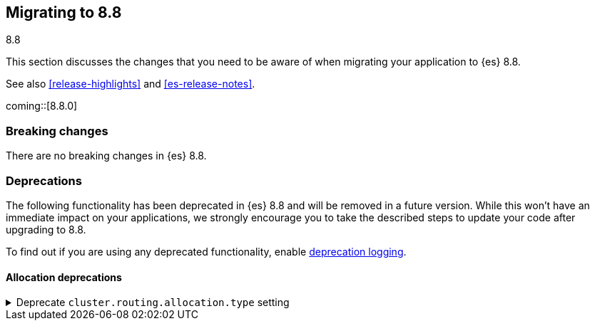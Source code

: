 [[migrating-8.8]]
== Migrating to 8.8
++++
<titleabbrev>8.8</titleabbrev>
++++

This section discusses the changes that you need to be aware of when migrating
your application to {es} 8.8.

See also <<release-highlights>> and <<es-release-notes>>.

coming::[8.8.0]


[discrete]
[[breaking-changes-8.8]]
=== Breaking changes

// tag::notable-breaking-changes[]
There are no breaking changes in {es} 8.8.
// end::notable-breaking-changes[]

[discrete]
[[deprecated-8.8]]
=== Deprecations

The following functionality has been deprecated in {es} 8.8
and will be removed in a future version.
While this won't have an immediate impact on your applications,
we strongly encourage you to take the described steps to update your code
after upgrading to 8.8.

To find out if you are using any deprecated functionality,
enable <<deprecation-logging, deprecation logging>>.

[discrete]
[[deprecations_88_allocation]]
==== Allocation deprecations

[[deprecate_allocation_choice]]
.Deprecate `cluster.routing.allocation.type` setting
[%collapsible]
====
*Details* +
The `cluster.routing.allocation.type` setting is deprecated and will be removed in a future release of {es}.

*Impact* +
Discontinue use of the `cluster.routing.allocation.type` setting.
====

